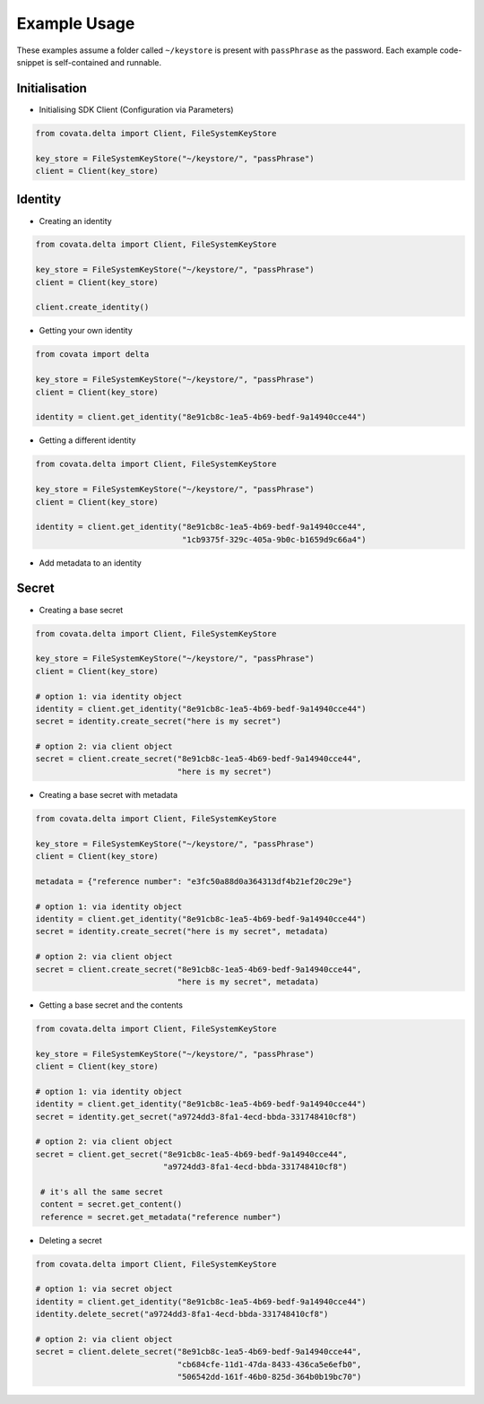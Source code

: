 .. Copyright 2017 Covata Limited or its affiliates

   Licensed under the Apache License, Version 2.0 (the "License");
   you may not use this file except in compliance with the License.
   You may obtain a copy of the License at

       http://www.apache.org/licenses/LICENSE-2.0

   Unless required by applicable law or agreed to in writing, software
   distributed under the License is distributed on an "AS IS" BASIS,
   WITHOUT WARRANTIES OR CONDITIONS OF ANY KIND, either express or implied.
   See the License for the specific language governing permissions and
   limitations under the License.

Example Usage
=============

These examples assume a folder called ``~/keystore`` is present with
``passPhrase`` as the password. Each example code-snippet is self-contained
and runnable.

Initialisation
--------------
- Initialising SDK Client (Configuration via Parameters)

.. code:: python

   from covata.delta import Client, FileSystemKeyStore

   key_store = FileSystemKeyStore("~/keystore/", "passPhrase")
   client = Client(key_store)


Identity
--------

- Creating an identity
.. code:: python

   from covata.delta import Client, FileSystemKeyStore

   key_store = FileSystemKeyStore("~/keystore/", "passPhrase")
   client = Client(key_store)

   client.create_identity()

- Getting your own identity
.. code:: python

   from covata import delta

   key_store = FileSystemKeyStore("~/keystore/", "passPhrase")
   client = Client(key_store)

   identity = client.get_identity("8e91cb8c-1ea5-4b69-bedf-9a14940cce44")

- Getting a different identity
.. code:: python

   from covata.delta import Client, FileSystemKeyStore

   key_store = FileSystemKeyStore("~/keystore/", "passPhrase")
   client = Client(key_store)

   identity = client.get_identity("8e91cb8c-1ea5-4b69-bedf-9a14940cce44",
                                  "1cb9375f-329c-405a-9b0c-b1659d9c66a4")

- Add metadata to an identity


Secret
------

-  Creating a base secret
.. code:: python

   from covata.delta import Client, FileSystemKeyStore

   key_store = FileSystemKeyStore("~/keystore/", "passPhrase")
   client = Client(key_store)

   # option 1: via identity object
   identity = client.get_identity("8e91cb8c-1ea5-4b69-bedf-9a14940cce44")
   secret = identity.create_secret("here is my secret")

   # option 2: via client object
   secret = client.create_secret("8e91cb8c-1ea5-4b69-bedf-9a14940cce44",
                                 "here is my secret")

-  Creating a base secret with metadata
.. code:: python

   from covata.delta import Client, FileSystemKeyStore

   key_store = FileSystemKeyStore("~/keystore/", "passPhrase")
   client = Client(key_store)

   metadata = {"reference number": "e3fc50a88d0a364313df4b21ef20c29e"}

   # option 1: via identity object
   identity = client.get_identity("8e91cb8c-1ea5-4b69-bedf-9a14940cce44")
   secret = identity.create_secret("here is my secret", metadata)

   # option 2: via client object
   secret = client.create_secret("8e91cb8c-1ea5-4b69-bedf-9a14940cce44",
                                 "here is my secret", metadata)

-  Getting a base secret and the contents
.. code:: python

   from covata.delta import Client, FileSystemKeyStore

   key_store = FileSystemKeyStore("~/keystore/", "passPhrase")
   client = Client(key_store)

   # option 1: via identity object
   identity = client.get_identity("8e91cb8c-1ea5-4b69-bedf-9a14940cce44")
   secret = identity.get_secret("a9724dd3-8fa1-4ecd-bbda-331748410cf8")

   # option 2: via client object
   secret = client.get_secret("8e91cb8c-1ea5-4b69-bedf-9a14940cce44",
                              "a9724dd3-8fa1-4ecd-bbda-331748410cf8")

    # it's all the same secret
    content = secret.get_content()
    reference = secret.get_metadata("reference number")


-  Deleting a secret
.. code:: python

   from covata.delta import Client, FileSystemKeyStore

   # option 1: via secret object
   identity = client.get_identity("8e91cb8c-1ea5-4b69-bedf-9a14940cce44")
   identity.delete_secret("a9724dd3-8fa1-4ecd-bbda-331748410cf8")

   # option 2: via client object
   secret = client.delete_secret("8e91cb8c-1ea5-4b69-bedf-9a14940cce44",
                                 "cb684cfe-11d1-47da-8433-436ca5e6efb0",
                                 "506542dd-161f-46b0-825d-364b0b19bc70")
